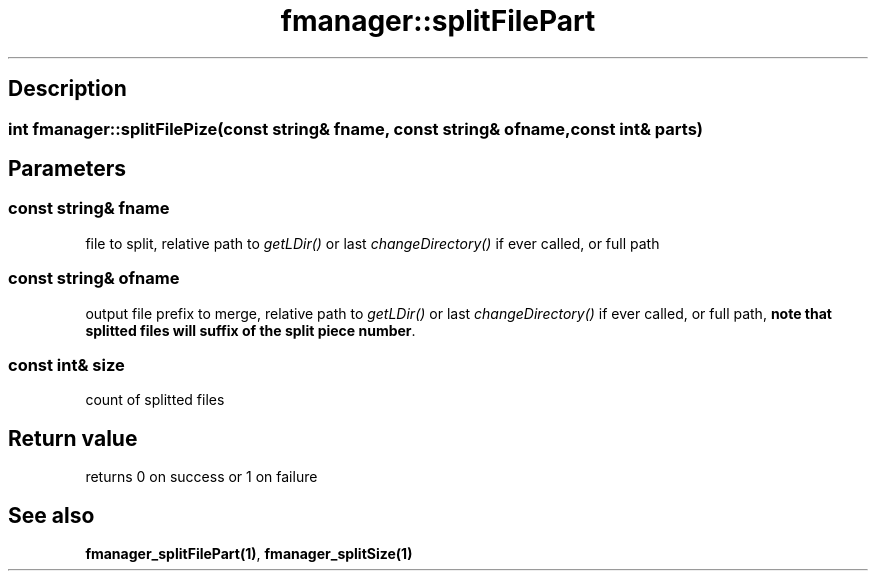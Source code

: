 .TH "fmanager::splitFilePart" 3 "16 August 2009" "AbdAllah Aly Saad" "pre-alpha 0.10"
.SH "Description"
.SS \fB\fIint\fP fmanager::splitFilePize(\fIconst string& fname\fP, \fIconst string& ofname\fP, \fIconst int& parts\fP)\fP
.SH "Parameters"
.SS \fIconst string& fname\fP
file to split, relative path to \fIgetLDir()\fP or last \fIchangeDirectory()\fP if ever called, or full path
.SS \fIconst string& ofname\fP
output file prefix to merge, relative path to \fIgetLDir()\fP or last \fIchangeDirectory()\fP if ever called, or full path, \fBnote that splitted files will suffix of the split piece number\fP.
.SS \fIconst int& size\fP
count of splitted files
.SH "Return value"
returns 0 on success or 1 on failure
.SH "See also"
\fBfmanager_splitFilePart(1)\fP, \fBfmanager_splitSize(1)\fP
